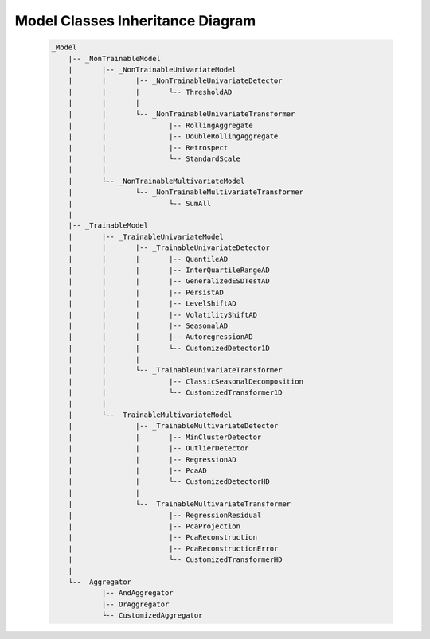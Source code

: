 .. _inheritance:

Model Classes Inheritance Diagram
==================================

    .. code-block:: console

        _Model
            |-- _NonTrainableModel
            |       |-- _NonTrainableUnivariateModel
            |       |       |-- _NonTrainableUnivariateDetector
            |       |       |       └-- ThresholdAD
            |       |       |
            |       |       └-- _NonTrainableUnivariateTransformer
            |       |               |-- RollingAggregate
            |       |               |-- DoubleRollingAggregate
            |       |               |-- Retrospect
            |       |               └-- StandardScale
            |       |
            |       └-- _NonTrainableMultivariateModel
            |               └-- _NonTrainableMultivariateTransformer
            |                       └-- SumAll
            |
            |-- _TrainableModel
            |       |-- _TrainableUnivariateModel
            |       |       |-- _TrainableUnivariateDetector
            |       |       |       |-- QuantileAD
            |       |       |       |-- InterQuartileRangeAD
            |       |       |       |-- GeneralizedESDTestAD
            |       |       |       |-- PersistAD
            |       |       |       |-- LevelShiftAD
            |       |       |       |-- VolatilityShiftAD
            |       |       |       |-- SeasonalAD
            |       |       |       |-- AutoregressionAD
            |       |       |       └-- CustomizedDetector1D
            |       |       |
            |       |       └-- _TrainableUnivariateTransformer
            |       |               |-- ClassicSeasonalDecomposition
            |       |               └-- CustomizedTransformer1D
            |       |
            |       └-- _TrainableMultivariateModel
            |               |-- _TrainableMultivariateDetector
            |               |       |-- MinClusterDetector
            |               |       |-- OutlierDetector
            |               |       |-- RegressionAD
            |               |       |-- PcaAD
            |               |       └-- CustomizedDetectorHD
            |               |
            |               └-- _TrainableMultivariateTransformer
            |                       |-- RegressionResidual
            |                       |-- PcaProjection
            |                       |-- PcaReconstruction
            |                       |-- PcaReconstructionError
            |                       └-- CustomizedTransformerHD
            |
            └-- _Aggregator
                    |-- AndAggregator
                    |-- OrAggregator
                    └-- CustomizedAggregator
